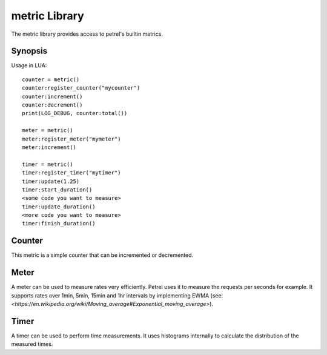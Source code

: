 metric Library
==============

The metric library provides access to petrel's builtin metrics.

Synopsis
^^^^^^^^

Usage in LUA::

  counter = metric()
  counter:register_counter("mycounter")
  counter:increment()
  counter:decrement()
  print(LOG_DEBUG, counter:total())

  meter = metric()
  meter:register_meter("mymeter")
  meter:increment()  
  
  timer = metric()
  timer:register_timer("mytimer")
  timer:update(1.25)
  timer:start_duration()
  <some code you want to measure>
  timer:update_duration()
  <more code you want to measure>
  timer:finish_duration()

.. method:: metric()

   Constructor. After creating a metric object it has to be associated with a metric by calling one of the register_* or get_* methods.

Counter
^^^^^^^

This metric is a simple counter that can be incremented or decremented.

.. method:: register_counter(name)

   Register (create) a new counter metric or load an existing one.
   
   :param string name: The name of the metric to register or load.

.. method:: get_counter(name)

   Load an existing metric.
   
   :param string name: The name of the metric to register or load.

   .. method:: increment([value = 1])

      Increment the counter by the given value.
   
      :param integer value: The value to increment. The default is 1.

   .. method:: decrement([value = 1])

      Decrement the counter by the given value.
   
      :param integer value: The value to decrement. The default is 1.

   .. method:: total()

      :return: (*integer*) - The total value of the counter.

   .. method:: reset()

      Reset the counter to 0.


Meter
^^^^^

A meter can be used to measure rates very efficiently. Petrel uses it to measure the requests per seconds for example. It supports rates over 1min, 5min, 15min and 1hr intervals by implementing EWMA (see: `<https://en.wikipedia.org/wiki/Moving_average#Exponential_moving_average>`).

.. method:: register_meter(name)

   Register (create) a new meter metric or load an existing one. 
              
   :param string name: The name of the metric to register or load.

.. method:: get_meter(name)

   Load an existing metric.
   
   :param string name: The name of the metric to register or load.

   .. method:: increment([value = 1])
      :noindex:

      Update the meter with the given value.
   
      :param integer value: The value to increment. The default is 1.

   .. method:: total()
      :noindex:

      :return: (*integer*) - The total value of the meter.


Timer
^^^^^

A timer can be used to perform time measurements. It uses histograms internally to calculate the distribution of the measured times.

.. method:: register_timer(name)

   Register (create) a new counter metric or load an existing one.
              
   :param string name: The name of the metric to register or load.

.. method:: get_timer(name)

   Load an existing metric.
   
   :param string name: The name of the metric to register or load.

   .. method:: update(value)

      Update the timer with the given value.
   
      :param number value: The value to update.

   .. method:: start_duration()

      Start a time measurement.

   .. method:: update_duration()

      Measure the time between now and the last call to :func:`update_duration` or :func:`start_duration` and update the timer.

   .. method:: finish_duration()

      Measure the time between now and the last call to :func:`update_duration` or :func:`start_duration` and update the timer. No further measurements can be done before calling :func:`start_duration` again.
